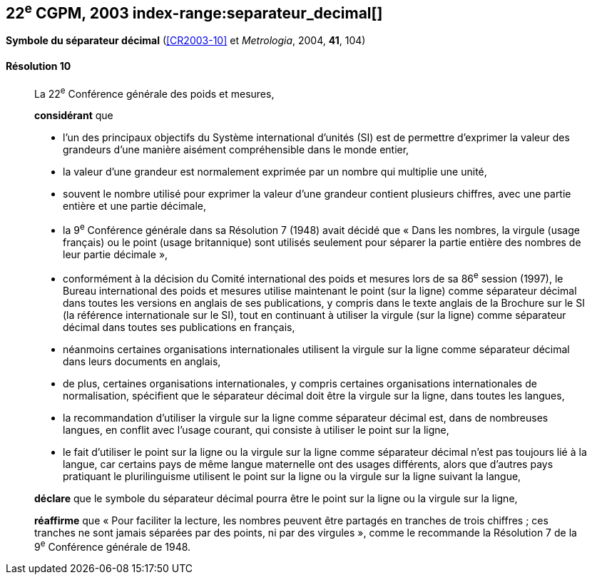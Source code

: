 [[cgpm22e2003]]
[%unnumbered]
== 22^e^ CGPM, 2003 index-range:separateur_decimal[(((séparateur décimal)))]

[[cgpm22e2003r10]]
[%unnumbered]
=== {blank}

[.variant-title,type=quoted]
*Symbole du séparateur décimal* (<<CR2003-10>> et _Metrologia_, 2004, *41*, 104)

[[cgpm22e2003r10r10]]
==== Résolution 10
____

La 22^e^ Conférence générale des poids et mesures,

*considérant* que

* l’un des principaux objectifs du Système international d’unités (SI) est de permettre d’exprimer
la valeur des grandeurs d’une manière aisément compréhensible dans le monde entier,
* la valeur d’une grandeur est normalement exprimée par un nombre qui multiplie une unité,
* souvent le nombre utilisé pour exprimer la valeur d’une grandeur contient plusieurs chiffres,
avec une partie entière et une partie décimale,
* la 9^e^ Conférence générale dans sa Résolution 7 (1948) avait décidé que «{nbsp}Dans les nombres,
la virgule (usage français) ou le point (usage britannique) sont utilisés seulement pour séparer
la partie entière des nombres de leur partie décimale{nbsp}»,
* conformément à la décision du Comité international des poids et mesures lors de sa
86^e^ session (1997), le Bureau international des poids et mesures utilise maintenant le point
(sur la ligne) comme séparateur décimal dans toutes les versions en anglais de ses
publications, y compris dans le texte anglais de la Brochure sur le SI (la référence internationale
sur le SI), tout en continuant à utiliser la virgule (sur la ligne) comme séparateur décimal dans
toutes ses publications en français,
* néanmoins certaines organisations internationales utilisent la virgule sur la ligne comme
séparateur décimal dans leurs documents en anglais,
* de plus, certaines organisations internationales, y compris certaines organisations
internationales de normalisation, spécifient que le séparateur décimal doit être la virgule sur la
ligne, dans toutes les langues,
* la recommandation d’utiliser la virgule sur la ligne comme séparateur décimal est, dans de
nombreuses langues, en conflit avec l’usage courant, qui consiste à utiliser le point sur la ligne,
* le fait d’utiliser le point sur la ligne ou la virgule sur la ligne comme séparateur décimal n’est pas
toujours lié à la langue, car certains pays de même langue maternelle ont des usages
différents, alors que d’autres pays pratiquant le plurilinguisme utilisent le point sur la ligne ou la
virgule sur la ligne suivant la langue,

*déclare* que le symbole du séparateur décimal pourra être le point sur la ligne ou la virgule sur
la ligne,

*réaffirme* que «{nbsp}Pour faciliter la lecture, les nombres peuvent être partagés en tranches de trois
chiffres(((chiffres groupés par tranches de 3 chiffres))){nbsp}; ces tranches ne sont jamais séparées par des points, ni par des virgules{nbsp}», comme le
recommande la Résolution 7 de la 9^e^ Conférence générale de 1948. [[separateur_decimal]]
____